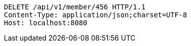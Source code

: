 [source,http,options="nowrap"]
----
DELETE /api/v1/member/456 HTTP/1.1
Content-Type: application/json;charset=UTF-8
Host: localhost:8080

----